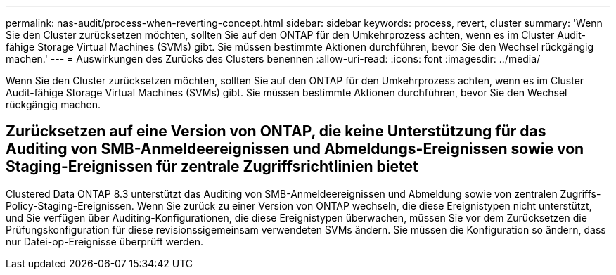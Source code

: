 ---
permalink: nas-audit/process-when-reverting-concept.html 
sidebar: sidebar 
keywords: process, revert, cluster 
summary: 'Wenn Sie den Cluster zurücksetzen möchten, sollten Sie auf den ONTAP für den Umkehrprozess achten, wenn es im Cluster Audit-fähige Storage Virtual Machines (SVMs) gibt. Sie müssen bestimmte Aktionen durchführen, bevor Sie den Wechsel rückgängig machen.' 
---
= Auswirkungen des Zurücks des Clusters benennen
:allow-uri-read: 
:icons: font
:imagesdir: ../media/


[role="lead"]
Wenn Sie den Cluster zurücksetzen möchten, sollten Sie auf den ONTAP für den Umkehrprozess achten, wenn es im Cluster Audit-fähige Storage Virtual Machines (SVMs) gibt. Sie müssen bestimmte Aktionen durchführen, bevor Sie den Wechsel rückgängig machen.



== Zurücksetzen auf eine Version von ONTAP, die keine Unterstützung für das Auditing von SMB-Anmeldeereignissen und Abmeldungs-Ereignissen sowie von Staging-Ereignissen für zentrale Zugriffsrichtlinien bietet

Clustered Data ONTAP 8.3 unterstützt das Auditing von SMB-Anmeldeereignissen und Abmeldung sowie von zentralen Zugriffs-Policy-Staging-Ereignissen. Wenn Sie zurück zu einer Version von ONTAP wechseln, die diese Ereignistypen nicht unterstützt, und Sie verfügen über Auditing-Konfigurationen, die diese Ereignistypen überwachen, müssen Sie vor dem Zurücksetzen die Prüfungskonfiguration für diese revisionssigemeinsam verwendeten SVMs ändern. Sie müssen die Konfiguration so ändern, dass nur Datei-op-Ereignisse überprüft werden.
